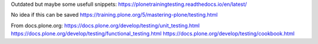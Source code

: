 Outdated but maybe some usefull snippets:
https://plonetrainingtesting.readthedocs.io/en/latest/

No idea if this can be saved
https://training.plone.org/5/mastering-plone/testing.html

From docs.plone.org:
https://docs.plone.org/develop/testing/unit_testing.html
https://docs.plone.org/develop/testing/functional_testing.html
https://docs.plone.org/develop/testing/cookbook.html
